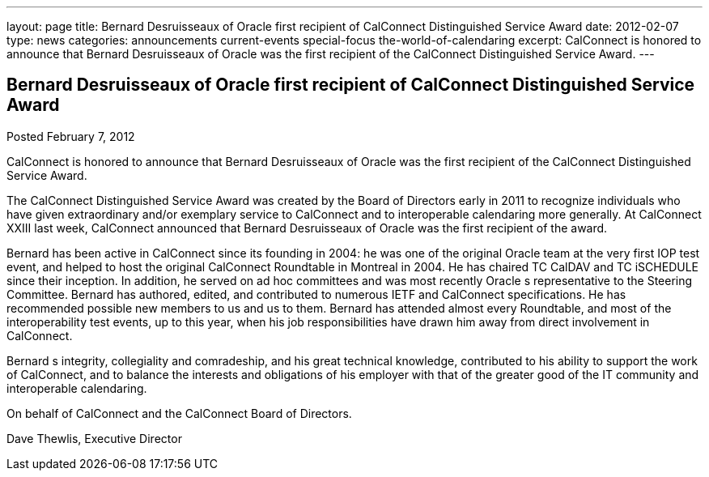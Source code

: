 ---
layout: page
title: Bernard Desruisseaux of Oracle first recipient of CalConnect Distinguished Service Award
date: 2012-02-07
type: news
categories: announcements current-events special-focus the-world-of-calendaring
excerpt: CalConnect is honored to announce that Bernard Desruisseaux of Oracle was the first recipient of the CalConnect Distinguished Service Award.
---

== Bernard Desruisseaux of Oracle first recipient of CalConnect Distinguished Service Award

Posted February 7, 2012 

CalConnect is honored to announce that Bernard Desruisseaux of Oracle was the first recipient of the CalConnect Distinguished Service Award.

The CalConnect Distinguished Service Award was created by the Board of Directors early in 2011 to recognize individuals who have given extraordinary and/or exemplary service to CalConnect and to interoperable calendaring more generally. At CalConnect XXIII last week, CalConnect announced that Bernard Desruisseaux of Oracle was the first recipient of the award.

Bernard has been active in CalConnect since its founding in 2004: he was one of the original Oracle team at the very first IOP test event, and helped to host the original CalConnect Roundtable in Montreal in 2004. He has chaired TC CalDAV and TC iSCHEDULE since their inception. In addition, he served on ad hoc committees and was most recently Oracle s representative to the Steering Committee. Bernard has authored, edited, and contributed to numerous IETF and CalConnect specifications. He has recommended possible new members to us and us to them. Bernard has attended almost every Roundtable, and most of the interoperability test events, up to this year, when his job responsibilities have drawn him away from direct involvement in CalConnect.

Bernard s integrity, collegiality and comradeship, and his great technical knowledge, contributed to his ability to support the work of CalConnect, and to balance the interests and obligations of his employer with that of the greater good of the IT community and interoperable calendaring.

On behalf of CalConnect and the CalConnect Board of Directors.

Dave Thewlis, Executive Director



